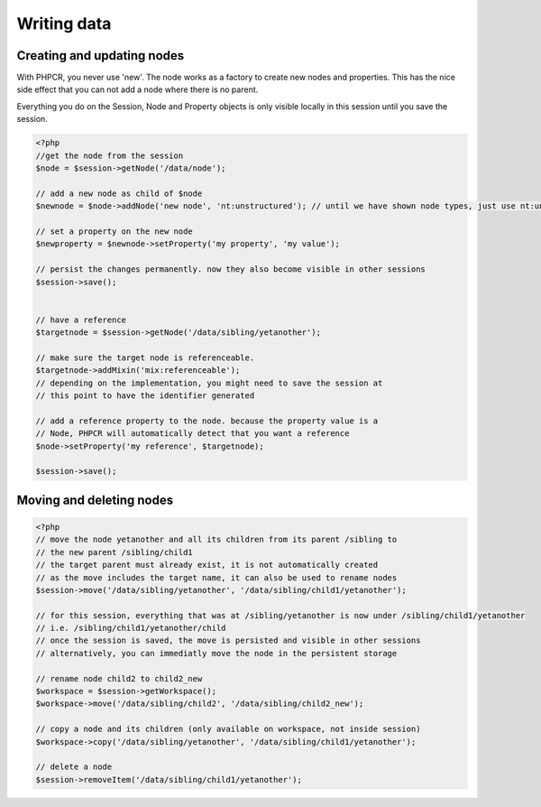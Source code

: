 Writing data
============

Creating and updating nodes
---------------------------

With PHPCR, you never use 'new'. The node works as a factory to create new nodes and properties. This has the nice side effect that you can not add a node where there is no parent.

Everything you do on the Session, Node and Property objects is only visible locally in this session until you save the session.

.. code-block:: php

    <?php
    //get the node from the session
    $node = $session->getNode('/data/node');

    // add a new node as child of $node
    $newnode = $node->addNode('new node', 'nt:unstructured'); // until we have shown node types, just use nt:unstructured as type

    // set a property on the new node
    $newproperty = $newnode->setProperty('my property', 'my value');

    // persist the changes permanently. now they also become visible in other sessions
    $session->save();


    // have a reference
    $targetnode = $session->getNode('/data/sibling/yetanother');

    // make sure the target node is referenceable.
    $targetnode->addMixin('mix:referenceable');
    // depending on the implementation, you might need to save the session at
    // this point to have the identifier generated

    // add a reference property to the node. because the property value is a
    // Node, PHPCR will automatically detect that you want a reference
    $node->setProperty('my reference', $targetnode);

    $session->save();

Moving and deleting nodes
-------------------------

.. code-block:: php

    <?php
    // move the node yetanother and all its children from its parent /sibling to
    // the new parent /sibling/child1
    // the target parent must already exist, it is not automatically created
    // as the move includes the target name, it can also be used to rename nodes
    $session->move('/data/sibling/yetanother', '/data/sibling/child1/yetanother');

    // for this session, everything that was at /sibling/yetanother is now under /sibling/child1/yetanother
    // i.e. /sibling/child1/yetanother/child
    // once the session is saved, the move is persisted and visible in other sessions
    // alternatively, you can immediatly move the node in the persistent storage

    // rename node child2 to child2_new
    $workspace = $session->getWorkspace();
    $workspace->move('/data/sibling/child2', '/data/sibling/child2_new');

    // copy a node and its children (only available on workspace, not inside session)
    $workspace->copy('/data/sibling/yetanother', '/data/sibling/child1/yetanother');

    // delete a node
    $session->removeItem('/data/sibling/child1/yetanother');

